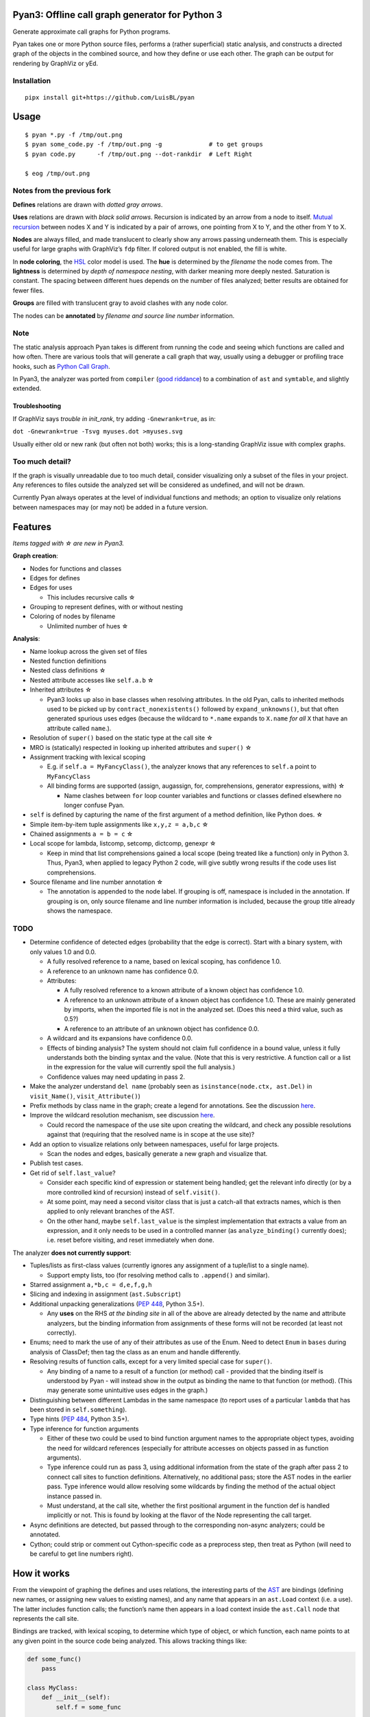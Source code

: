 Pyan3: Offline call graph generator for Python 3
================================================

Generate approximate call graphs for Python programs.

Pyan takes one or more Python source files, performs a (rather
superficial) static analysis, and constructs a directed graph of the
objects in the combined source, and how they define or use each other.
The graph can be output for rendering by GraphViz or yEd.

Installation
------------
::

   pipx install git+https://github.com/LuisBL/pyan

Usage
=====
::

  $ pyan *.py -f /tmp/out.png
  $ pyan some_code.py -f /tmp/out.png -g             # to get groups
  $ pyan code.py      -f /tmp/out.png --dot-rankdir  # Left Right

  $ eog /tmp/out.png

Notes from the previous fork
----------------------------
|Example output|

**Defines** relations are drawn with *dotted gray arrows*.

**Uses** relations are drawn with *black solid arrows*. Recursion is
indicated by an arrow from a node to itself. `Mutual
recursion <https://en.wikipedia.org/wiki/Mutual_recursion#Basic_examples>`__
between nodes X and Y is indicated by a pair of arrows, one pointing
from X to Y, and the other from Y to X.

**Nodes** are always filled, and made translucent to clearly show any
arrows passing underneath them. This is especially useful for large
graphs with GraphViz’s ``fdp`` filter. If colored output is not enabled,
the fill is white.

In **node coloring**, the
`HSL <https://en.wikipedia.org/wiki/HSL_and_HSV>`__ color model is used.
The **hue** is determined by the *filename* the node comes from. The
**lightness** is determined by *depth of namespace nesting*, with darker
meaning more deeply nested. Saturation is constant. The spacing between
different hues depends on the number of files analyzed; better results
are obtained for fewer files.

**Groups** are filled with translucent gray to avoid clashes with any
node color.

The nodes can be **annotated** by *filename and source line number*
information.

Note
----

The static analysis approach Pyan takes is different from running the
code and seeing which functions are called and how often. There are
various tools that will generate a call graph that way, usually using a
debugger or profiling trace hooks, such as `Python Call
Graph <https://pycallgraph.readthedocs.org/>`__.

In Pyan3, the analyzer was ported from ``compiler`` (`good
riddance <https://stackoverflow.com/a/909172>`__) to a combination of
``ast`` and ``symtable``, and slightly extended.


Troubleshooting
^^^^^^^^^^^^^^^

If GraphViz says *trouble in init_rank*, try adding ``-Gnewrank=true``,
as in:

``dot -Gnewrank=true -Tsvg myuses.dot >myuses.svg``

Usually either old or new rank (but often not both) works; this is a
long-standing GraphViz issue with complex graphs.

Too much detail?
----------------

If the graph is visually unreadable due to too much detail, consider
visualizing only a subset of the files in your project. Any references
to files outside the analyzed set will be considered as undefined, and
will not be drawn.

Currently Pyan always operates at the level of individual functions and
methods; an option to visualize only relations between namespaces may
(or may not) be added in a future version.

Features
========

*Items tagged with ☆ are new in Pyan3.*

**Graph creation**:

-  Nodes for functions and classes
-  Edges for defines
-  Edges for uses

   -  This includes recursive calls ☆

-  Grouping to represent defines, with or without nesting
-  Coloring of nodes by filename

   -  Unlimited number of hues ☆

**Analysis**:

-  Name lookup across the given set of files
-  Nested function definitions
-  Nested class definitions ☆
-  Nested attribute accesses like ``self.a.b`` ☆
-  Inherited attributes ☆

   -  Pyan3 looks up also in base classes when resolving attributes. In
      the old Pyan, calls to inherited methods used to be picked up by
      ``contract_nonexistents()`` followed by ``expand_unknowns()``, but
      that often generated spurious uses edges (because the wildcard to
      ``*.name`` expands to ``X.name`` *for all* ``X`` that have an
      attribute called ``name``.).

-  Resolution of ``super()`` based on the static type at the call site ☆
-  MRO is (statically) respected in looking up inherited attributes and
   ``super()`` ☆
-  Assignment tracking with lexical scoping

   -  E.g. if ``self.a = MyFancyClass()``, the analyzer knows that any
      references to ``self.a`` point to ``MyFancyClass``
   -  All binding forms are supported (assign, augassign, for,
      comprehensions, generator expressions, with) ☆

      -  Name clashes between ``for`` loop counter variables and
         functions or classes defined elsewhere no longer confuse Pyan.

-  ``self`` is defined by capturing the name of the first argument of a
   method definition, like Python does. ☆
-  Simple item-by-item tuple assignments like ``x,y,z = a,b,c`` ☆
-  Chained assignments ``a = b = c`` ☆
-  Local scope for lambda, listcomp, setcomp, dictcomp, genexpr ☆

   -  Keep in mind that list comprehensions gained a local scope (being
      treated like a function) only in Python 3. Thus, Pyan3, when
      applied to legacy Python 2 code, will give subtly wrong results if
      the code uses list comprehensions.

-  Source filename and line number annotation ☆

   -  The annotation is appended to the node label. If grouping is off,
      namespace is included in the annotation. If grouping is on, only
      source filename and line number information is included, because
      the group title already shows the namespace.

TODO
----

-  Determine confidence of detected edges (probability that the edge is
   correct). Start with a binary system, with only values 1.0 and 0.0.

   -  A fully resolved reference to a name, based on lexical scoping,
      has confidence 1.0.
   -  A reference to an unknown name has confidence 0.0.
   -  Attributes:

      -  A fully resolved reference to a known attribute of a known
         object has confidence 1.0.
      -  A reference to an unknown attribute of a known object has
         confidence 1.0. These are mainly generated by imports, when the
         imported file is not in the analyzed set. (Does this need a
         third value, such as 0.5?)
      -  A reference to an attribute of an unknown object has confidence
         0.0.

   -  A wildcard and its expansions have confidence 0.0.
   -  Effects of binding analysis? The system should not claim full
      confidence in a bound value, unless it fully understands both the
      binding syntax and the value. (Note that this is very restrictive.
      A function call or a list in the expression for the value will
      currently spoil the full analysis.)
   -  Confidence values may need updating in pass 2.

-  Make the analyzer understand ``del name`` (probably seen as
   ``isinstance(node.ctx, ast.Del)`` in ``visit_Name()``,
   ``visit_Attribute()``)
-  Prefix methods by class name in the graph; create a legend for
   annotations. See the discussion
   `here <https://github.com/johnyf/pyan/issues/4>`__.
-  Improve the wildcard resolution mechanism, see discussion
   `here <https://github.com/johnyf/pyan/issues/5>`__.

   -  Could record the namespace of the use site upon creating the
      wildcard, and check any possible resolutions against that
      (requiring that the resolved name is in scope at the use site)?

-  Add an option to visualize relations only between namespaces, useful
   for large projects.

   -  Scan the nodes and edges, basically generate a new graph and
      visualize that.

-  Publish test cases.
-  Get rid of ``self.last_value``?

   -  Consider each specific kind of expression or statement being
      handled; get the relevant info directly (or by a more controlled
      kind of recursion) instead of ``self.visit()``.
   -  At some point, may need a second visitor class that is just a
      catch-all that extracts names, which is then applied to only
      relevant branches of the AST.
   -  On the other hand, maybe ``self.last_value`` is the simplest
      implementation that extracts a value from an expression, and it
      only needs to be used in a controlled manner (as
      ``analyze_binding()`` currently does); i.e. reset before visiting,
      and reset immediately when done.

The analyzer **does not currently support**:

-  Tuples/lists as first-class values (currently ignores any assignment
   of a tuple/list to a single name).

   -  Support empty lists, too (for resolving method calls to
      ``.append()`` and similar).

-  Starred assignment ``a,*b,c = d,e,f,g,h``
-  Slicing and indexing in assignment (``ast.Subscript``)
-  Additional unpacking generalizations (`PEP
   448 <https://www.python.org/dev/peps/pep-0448/>`__, Python 3.5+).

   -  Any **uses** on the RHS *at the binding site* in all of the above
      are already detected by the name and attribute analyzers, but the
      binding information from assignments of these forms will not be
      recorded (at least not correctly).

-  Enums; need to mark the use of any of their attributes as use of the
   Enum. Need to detect ``Enum`` in ``bases`` during analysis of
   ClassDef; then tag the class as an enum and handle differently.
-  Resolving results of function calls, except for a very limited
   special case for ``super()``.

   -  Any binding of a name to a result of a function (or method) call -
      provided that the binding itself is understood by Pyan - will
      instead show in the output as binding the name to that function
      (or method). (This may generate some unintuitive uses edges in the
      graph.)

-  Distinguishing between different Lambdas in the same namespace (to
   report uses of a particular ``lambda`` that has been stored in
   ``self.something``).
-  Type hints (`PEP 484 <https://www.python.org/dev/peps/pep-0484/>`__,
   Python 3.5+).
-  Type inference for function arguments

   -  Either of these two could be used to bind function argument names
      to the appropriate object types, avoiding the need for wildcard
      references (especially for attribute accesses on objects passed in
      as function arguments).
   -  Type inference could run as pass 3, using additional information
      from the state of the graph after pass 2 to connect call sites to
      function definitions. Alternatively, no additional pass; store the
      AST nodes in the earlier pass. Type inference would allow
      resolving some wildcards by finding the method of the actual
      object instance passed in.
   -  Must understand, at the call site, whether the first positional
      argument in the function def is handled implicitly or not. This is
      found by looking at the flavor of the Node representing the call
      target.

-  Async definitions are detected, but passed through to the
   corresponding non-async analyzers; could be annotated.
-  Cython; could strip or comment out Cython-specific code as a
   preprocess step, then treat as Python (will need to be careful to get
   line numbers right).

How it works
============

From the viewpoint of graphing the defines and uses relations, the
interesting parts of the
`AST <https://en.wikipedia.org/wiki/Abstract_syntax_tree>`__ are
bindings (defining new names, or assigning new values to existing
names), and any name that appears in an ``ast.Load`` context (i.e. a
use). The latter includes function calls; the function’s name then
appears in a load context inside the ``ast.Call`` node that represents
the call site.

Bindings are tracked, with lexical scoping, to determine which type of
object, or which function, each name points to at any given point in the
source code being analyzed. This allows tracking things like:

.. code:: python

   def some_func()
       pass

   class MyClass:
       def __init__(self):
           self.f = some_func

       def dostuff(self)
           self.f()

By tracking the name ``self.f``, the analyzer will see that
``MyClass.dostuff()`` uses ``some_func()``.

The analyzer also needs to keep track of what type of object ``self``
currently points to. In a method definition, the literal name
representing ``self`` is captured from the argument list, as Python
does; then in the lexical scope of that method, that name points to the
current class (since Pyan cares only about object types, not instances).

Of course, this simple approach cannot correctly track cases where the
current binding of ``self.f`` depends on the order in which the methods
of the class are executed. To keep things simple, Pyan decides to ignore
this complication, just reads through the code in a linear fashion
(twice so that any forward-references are picked up), and uses the most
recent binding that is currently in scope.

When a binding statement is encountered, the current namespace
determines in which scope to store the new value for the name.
Similarly, when encountering a use, the current namespace determines
which object type or function to tag as the user.

Authors
=======

Original
`pyan.py <https://github.com/ejrh/ejrh/blob/master/utils/pyan.py>`__ by
Edmund Horner. `Original post with
explanation <http://ejrh.wordpress.com/2012/01/31/call-graphs-in-python-part-2/>`__.

`Coloring and
grouping <https://ejrh.wordpress.com/2012/08/18/coloured-call-graphs/>`__
for GraphViz output by Juha Jeronen.

`Git repository cleanup <https://github.com/davidfraser/pyan/>`__ and
maintenance by David Fraser.

`yEd GraphML output, and framework for easily adding new output
formats <https://github.com/davidfraser/pyan/pull/1>`__ by Patrick
Massot.

A bugfix `[2] <https://github.com/davidfraser/pyan/pull/2>`__ and the
option ``--dot-rankdir``
`[3] <https://github.com/davidfraser/pyan/pull/3>`__ contributed by
GitHub user ch41rmn.

A bug in ``.tgf`` output
`[4] <https://github.com/davidfraser/pyan/pull/4>`__ pointed out and fix
suggested by Adam Eijdenberg.

This Python 3 port, analyzer expansion, and additional refactoring by
Juha Jeronen.

License
=======

`GPL v2 <LICENSE.md>`__, as per `comments
here <https://ejrh.wordpress.com/2012/08/18/coloured-call-graphs/>`__.

.. |Example output| image:: graph0.png
   :target: graph0.svg
